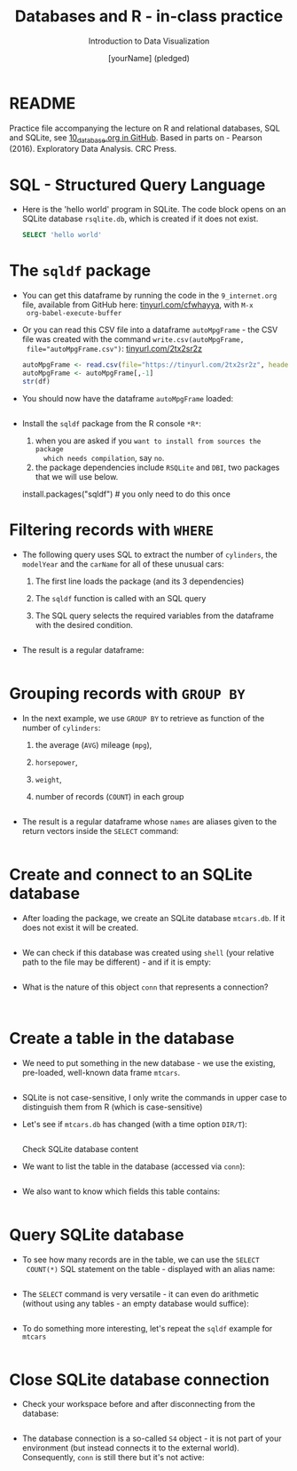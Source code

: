 #+TITLE:  Databases and R - in-class practice
#+AUTHOR: [yourName] (pledged)
#+Subtitle: Introduction to Data Visualization
#+STARTUP: hideblocks overview indent inlineimages
#+PROPERTY: header-args:R :exports both :results output :session *R*
* README

Practice file accompanying the lecture on R and relational databases,
SQL and SQLite, see [[https://github.com/birkenkrahe/dviz/blob/piHome/org/10_databases.org][10_database.org in GitHub]]. Based in parts on -
Pearson (2016). Exploratory Data Analysis. CRC Press.

* SQL - Structured Query Language

- Here is the 'hello world' program in SQLite. The code block opens on
  an SQLite database ~rsqlite.db~, which is created if it does not
  exist.
  #+begin_src sqlite :db rsqlite.db
    SELECT 'hello world'
  #+end_src

* The ~sqldf~ package

- You can get this dataframe by running the code in the ~9_internet.org~
  file, available from GitHub here: [[https://tinyurl.com/cfwhayya][tinyurl.com/cfwhayya]], with ~M-x
  org-babel-execute-buffer~

- Or you can read this CSV file into a dataframe ~autoMpgFrame~ - the
  CSV file was created with the command ~write.csv(autoMpgFrame,
  file="autoMpgFrame.csv")~: [[https://tinyurl.com/2tx2sr2z][tinyurl.com/2tx2sr2z]]
  #+begin_src R
    autoMpgFrame <- read.csv(file="https://tinyurl.com/2tx2sr2z", header=TRUE)
    autoMpgFrame <- autoMpgFrame[,-1]
    str(df)
  #+end_src

- You should now have the dataframe ~autoMpgFrame~ loaded:
  #+begin_src R

  #+end_src

- Install the ~sqldf~ package from the R console ~*R*~:
  1) when you are asked if you ~want to install from sources the package
     which needs compilation~, say ~no~.
  2) the package dependencies include ~RSQLite~ and ~DBI~, two packages
     that we will use below.

  #+begin_example R
    install.packages("sqldf")  # you only need to do this once
  #+end_example

* Filtering records with ~WHERE~

- The following query uses SQL to extract the number of ~cylinders~, the
  ~modelYear~ and the ~carName~ for all of these unusual cars:
  1) The first line loads the package (and its 3 dependencies)
  2) The ~sqldf~ function is called with an SQL query
  3) The SQL query selects the required variables from the dataframe
     with the desired condition.

  #+begin_src R

  #+end_src

- The result is a regular dataframe:
  #+begin_src R

  #+end_src

* Grouping records with ~GROUP BY~

- In the next example, we use ~GROUP BY~ to retrieve as function of the
  number of ~cylinders~:
  1) the average (~AVG~) mileage (~mpg~),
  2) ~horsepower~,
  3) ~weight~,
  4) number of records (~COUNT~) in each group
  #+begin_src R

  #+end_src

- The result is a regular dataframe whose ~names~ are aliases given to
  the return vectors inside the ~SELECT~ command:
  #+begin_src R

  #+end_src

* Create and connect to an SQLite database

- After loading the package, we create an SQLite database
  ~mtcars.db~. If it does not exist it will be created.
  #+begin_src R :results silent

  #+end_src

- We can check if this database was created using ~shell~ (your relative
  path to the file may be different) - and if it is empty:
  #+begin_src R

  #+end_src

- What is the nature of this object ~conn~ that represents a connection?
  #+begin_src R

  #+end_src

  #+begin_src R

  #+end_src

* Create a table in the database

- We need to put something in the new database - we use the existing,
  pre-loaded, well-known data frame ~mtcars~.
  #+begin_src R :results silent

  #+end_src

- SQLite is not case-sensitive, I only write the commands in upper
  case to distinguish them from R (which is case-sensitive)

- Let's see if ~mtcars.db~ has changed (with a time option ~DIR/T~):
  #+begin_src R

  #+end_src

 Check SQLite database content

- We want to list the table in the database (accessed via ~conn~):
  #+begin_src R

  #+end_src

- We also want to know which fields this table contains:
  #+begin_src R

  #+end_src

* Query SQLite database

- To see how many records are in the table, we can use the ~SELECT
  COUNT(*)~ SQL statement on the table - displayed with an alias name:
  #+begin_src R

  #+end_src

- The ~SELECT~ command is very versatile - it can even do arithmetic
  (without using any tables - an empty database would suffice):
  #+begin_src R

  #+end_src

- To do something more interesting, let's repeat the ~sqldf~ example for
  ~mtcars~
  #+begin_src R

  #+end_src

* Close SQLite database connection

- Check your workspace before and after disconnecting from the database:
  #+begin_src R

  #+end_src

- The database connection is a so-called ~S4~ object - it is not part of
  your environment (but instead connects it to the external
  world). Consequently, ~conn~ is still there but it's not active:
  #+begin_src R

  #+end_src


   

   
